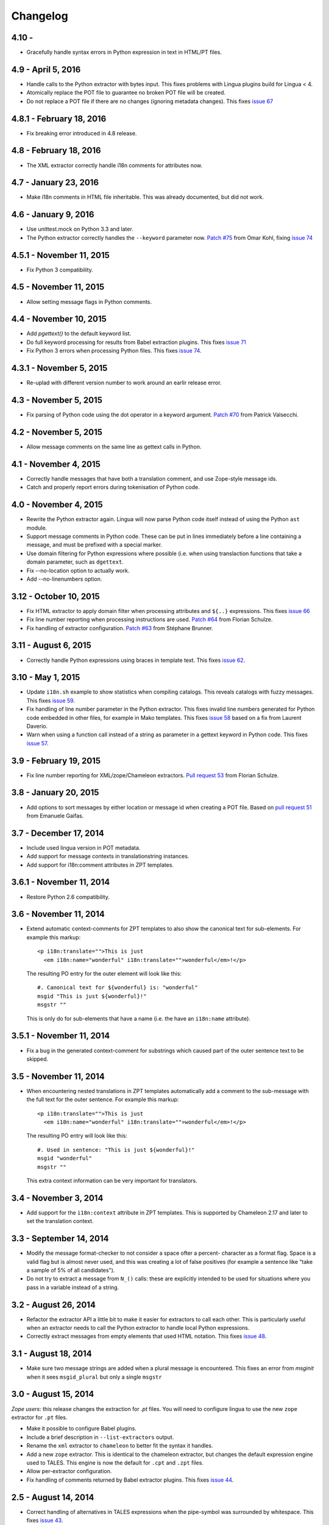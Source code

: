 Changelog
=========

4.10 -
-------------------

- Gracefully handle syntax errors in Python expression in text in HTML/PT files.


4.9 - April 5, 2016
-------------------

- Handle calls to the Python extractor with bytes input. This fixes problems with
  Lingua plugins build for Lingua < 4.

- Atomically replace the POT file to guarantee no broken POT file will be created.

- Do not replace a POT file if there are no changes (ignoring metadata
  changes). This fixes `issue 67
  <https://github.com/wichert/lingua/issues/67>`_


4.8.1 - February 18, 2016
-------------------------

- Fix breaking error introduced in 4.8 release.


4.8 - February 18, 2016
-----------------------

- The XML extractor correctly handle i18n comments for attributes now.


4.7 - January 23, 2016
----------------------

- Make i18n comments in HTML file inheritable. This was already documented, but
  did not work.


4.6 - January 9, 2016
---------------------

- Use unittest.mock on Python 3.3 and later.

- The Python extractor correctly handles the ``--keyword`` parameter now.
  `Patch #75 <https://github.com/wichert/lingua/pull/75>`_ from
  Omar Kohl, fixing `issue 74 <https://github.com/wichert/lingua/issues/74>`_


4.5.1 - November 11, 2015
-------------------------

- Fix Python 3 compatibility.


4.5 - November 11, 2015
-----------------------

- Allow setting message flags in Python comments.


4.4 - November 10, 2015
-----------------------

- Add `pgettext()` to the default keyword list.

- Do full keyword processing for results from Babel extraction plugins.
  This fixes `issue 71 <https://github.com/wichert/lingua/issues/71>`_

- Fix Python 3 errors when processing Python files. This fixes `issue 74
  <https://github.com/wichert/lingua/issues/74>`_.


4.3.1 - November 5, 2015
------------------------

- Re-uplad with different version number to work around an earlir release error.

4.3 - November 5, 2015
----------------------

- Fix parsing of Python code using the dot operator in a keyword argument.
  `Patch #70 <https://github.com/wichert/lingua/pull/70>`_ from
  Patrick Valsecchi.


4.2 - November 5, 2015
----------------------

- Allow message comments on the same line as gettext calls in Python.


4.1 - November 4, 2015
----------------------

- Correctly handle messages that have both a translation comment, and use Zope-style
  message ids.

- Catch and properly report errors during tokenisation of Python code.


4.0 - November 4, 2015
----------------------

- Rewrite the Python extractor again. Lingua will now parse Python code itself
  instead of using the Python ``ast`` module.

- Support message comments in Python code. These can be put in lines immediately
  before a line containing a message, and must be prefixed with a special marker.

- Use domain filtering for Python expressions where possible (i.e. when using
  translaction functions that take a domain parameter, such as ``dgettext``.

- Fix --no-location option to actually work.

- Add --no-linenumbers option.


3.12 - October 10, 2015
-----------------------

- Fix HTML extractor to apply domain filter when processing attributes and
  ``${..}`` expressions. This fixes `issue 66
  <https://github.com/wichert/lingua/issues/66>`_

- Fix line number reporting when processing instructions are used.
  `Patch #64 <https://github.com/wichert/lingua/pull/64>`_ from
  Florian Schulze.

- Fix handling of extractor configuration.
  `Patch #63 <https://github.com/wichert/lingua/pull/63>`_ from
  Stéphane Brunner.


3.11 - August 6, 2015
---------------------

- Correctly handle Python expressions using braces in template text. This fixes
  `issue 62 <https://github.com/wichert/lingua/issues/62>`_.


3.10 - May 1, 2015
------------------

- Update ``i18n.sh`` example to show statistics when compiling catalogs. This
  reveals catalogs with fuzzy messages. This fixes `issue 59
  <https://github.com/wichert/lingua/issues/59>`_.

- Fix handling of line number parameter in the Python extractor. This fixes
  invalid line numbers generated for Python code embedded in other files,
  for example in Mako templates. This fixes `issue 58
  <https://github.com/wichert/lingua/issues/58>`_ based on a fix from
  Laurent Daverio.

- Warn when using a function call instead of a string as parameter in a
  gettext keyword in Python code. This fixes `issue 57
  <https://github.com/wichert/lingua/issues/57>`_.


3.9 - February 19, 2015
-----------------------

- Fix line number reporting for XML/zope/Chameleon extractors.
  `Pull request 53 <https://github.com/wichert/lingua/pull/53>`_
  from Florian Schulze.


3.8 - January 20, 2015
----------------------

- Add options to sort messages by either location or message id when creating a
  POT file. Based on `pull request 51 <https://github.com/wichert/lingua/pull/51>`_
  from Emanuele Gaifas.


3.7 - December 17, 2014
-----------------------

- Include used lingua version in POT metadata.

- Add support for message contexts in translationstring instances.

- Add support for i18n:comment attributes in ZPT templates.


3.6.1 - November 11, 2014
-------------------------

- Restore Python 2.6 compatibility.


3.6 - November 11, 2014
-----------------------

- Extend automatic context-comments for ZPT templates to also show the
  canonical text for sub-elements.  For example this markup::

     <p i18n:translate="">This is just
       <em i18n:name="wonderful" i18n:translate="">wonderful</em>!</p>

  The resulting PO entry for the outer element will look like this::

    #. Canonical text for ${wonderful} is: "wonderful"
    msgid "This is just ${wonderful}!"
    msgstr ""

  This is only do for sub-elements that have a name (i.e. the have an
  ``i18n:name`` attribute).


3.5.1 - November 11, 2014
-------------------------

- Fix a bug in the generated context-comment for substrings which
  caused part of the outer sentence text to be skipped.

3.5 - November 11, 2014
-----------------------

- When encountering nested translations in ZPT templates automatically add a
  comment to the sub-message with the full text for the outer sentence. For
  example this markup::

     <p i18n:translate="">This is just
       <em i18n:name="wonderful" i18n:translate="">wonderful</em>!</p>

  The resulting PO entry will look like this::

    #. Used in sentence: "This is just ${wonderful}!"
    msgid "wonderful"
    msgstr ""

  This extra context information can be very important for translators.


3.4 - November 3, 2014
----------------------

- Add support for the ``i18n:context`` attribute in ZPT templates. This is
  supported by Chameleon 2.17 and later to set the translation context.


3.3 - September 14, 2014
------------------------

- Modify the message format-checker to not consider a space ofter a percent-
  character as a format flag. Space is a valid flag but is almost never used,
  and this was creating a lot of false positives (for example a sentence like
  "take a sample of 5% of all candidates").

- Do not try to extract a message from ``N_()`` calls: these are explicitly
  intended to be used for situations where you pass in a variable instead of
  a string.


3.2 - August 26, 2014
---------------------

- Refactor the extractor API a little bit to make it easier for extractors
  to call each other. This is particularly useful when an extractor needs to
  call the Python extractor to handle local Python expressions.

- Correctly extract messages from empty elements that used HTML notation. This
  fixes `issue 48 <https://github.com/wichert/lingua/issues/48>`_.


3.1 - August 18, 2014
---------------------

- Make sure two message strings are added when a plural message is encountered.
  This fixes an error from `msginit` when it sees ``msgid_plural`` but only a
  single ``msgstr``


3.0 - August 15, 2014
---------------------

*Zope users*: this release changes the extraction for `.pt` files. You will
need to configure lingua to use the new ``zope`` extractor for ``.pt`` files.

- Make it possible to configure Babel plugins.

- Include a brief description in ``--list-extractors`` output.

- Rename the ``xml`` extractor to ``chameleon`` to better fit the syntax it
  handles.

- Add a new ``zope`` extractor. This is identical to the chameleon extractor,
  but changes the default expression engine used to TALES. This engine is now
  the default for ``.cpt`` and ``.zpt`` files.

- Allow per-extractor configuration.

- Fix handling of comments returned by Babel extractor plugins. This fixes
  `issue 44 <https://github.com/wichert/lingua/issues/44>`_.


2.5 - August 14, 2014
---------------------

- Correct handling of alternatives in TALES expressions when the pipe-symbol
  was surrounded by whitespace. This fixes
  `issue 43 <https://github.com/wichert/lingua/issues/43>`_.

- Extractors can now be hooked up from outside via entry points.

- Introduce ``lingua.extractors.Extractor`` object and use it as base for
  all extractors.

- Check for global ``.config/lingua`` config file in user's home directory if
  no explicit config file defined.

- Fix error message when detecting a syntax error in scanned Python code. Patch
  from tisdall (`pull request 42
  <https://github.com/wichert/lingua/pull/42>`_).

- Use a single wheel distrbution for Python 2 and Python 3.


2.4 - July 23, 2014
-------------------

- Correctly handle multiple alternatives in ZPT expressions. This fixes
  `issue 39 <https://github.com/wichert/lingua/issues/39>`_.

- Do not add ``c-format`` flag for messages without an percent-character.

- Fix timezone format at pot creation (remove colon).


2.3 - June 13, 2014
-------------------

- Fix incorrect invocation of legacy Babel extraction plugins. This fixes
  `issue 28 <https://github.com/wichert/lingua/issues/28>`_.

- TAL template handling fixes:

  - Correctly handle ``structure:`` prefixes in TAL expressions. Patch from
    Ingmar Steen
    (`pull request 32 <https://github.com/wichert/lingua/pull/32>`_).

  - Fix handling of multi-line ``tal:content``, ``tal:define`` and ``tal:replace``
    statements. Patch from Ingmar Steen
    (pull requests
    `35 <https://github.com/wichert/lingua/pull/35>`_ and
    `36 <https://github.com/wichert/lingua/pull/36>`_).

  - Fix handling of ``tal:repeat`` statements with multiple assignments. Patch
    from Ingmar Steen
    (`pull request 37 <https://github.com/wichert/lingua/pull/37>`_).


2.2 - June 10, 2014
-------------------

- Remove seconds from POT timestamps. No other tool includes seconds, and this
  appearently breaks Babel.

- Fix Python 2.6 compatibility. Patch from Hugo Branquinho
  (`pull request 25 <https://github.com/wichert/lingua/pull/25>`_).

- Fix installation problems on Python 3. Patch from William Wu
  (`pull request 27 <https://github.com/wichert/lingua/pull/27>`_).

- Handle TALES expression engine selection. This fixes
  `issue 30 <https://github.com/wichert/lingua/issues/30>`_.

- Handle Python expressions using curly braces in HTML templates. This fixes
  `issue 29 <https://github.com/wichert/lingua/issues/29>`_.


2.1 - April 8, 2014
-------------------

- Do not break when encountering HTML entities in Python expressions in XML
  templates.

- Show the correct linenumber in error messages for syntax errors in Python
  expressions occurring in XML templates.

- Fix bug in parsing of ``tal:repeat`` and ``tal:define`` attributes in the
  XML parser.

- Tweak ReST-usage in changelog so the package documentation renders correctly
  on PyPI.


2.0 - April 8, 2014
-------------------

- Lingua is now fully Python 3 compatible.

- Add a new ``pot-create`` command to extract translateable texts. This is
  (almost) a drop-in replacement for GNU gettext's ``xgettext`` command and
  replaces the use of Babel's extraction tools. For backwards compatibility
  this tool can use existing Babel extraction plugins.

- Define a new extraction plugin API which enables several improvements to
  be made:

  - You can now select which domain to extract from files. This is currently
    only supported by the XML and ZCML extractors.
  - Format strings checks are now handled by the extraction plugin instead of
    applied globally. This prevents false positives.
  - Message contexts are fully supported.

- Format string detection has been improved: both C and Python format strings
  are now handled correctly.

- The XML/HTML extractor has been rewritten to use HTML parser from Chameleon_.
  This allows lingua to handle HTML files that are not valid XML.

- Whitespace handling in XML extractor has been improved..

- The po-xls conversion tools have been moved to a new `po-xls
  <https://github.com/wichert/po-xls>`_ package.


1.6 - December 9, 2013
----------------------

- Add support for ngettext and pluralize() for correctly generating plurals in
  pot files.


1.5 - April 1, 2013
-------------------

- Do not silently ignore XML parsing errors. Instead print an error message
  and abort.


1.4 - February 11, 2013
-----------------------

- Po->XLS convertor accidentily included obsolete messages.


1.3 - January 28, 2012
----------------------

- XLS->Po conversion failed for the first language if no comment or
  reference columns were generated. Reported by Rocky Feng.

- Properly support Windows in the xls-po convertors: Windows does not
  support atomic file renames, so revert to shutils.rename on that
  platform. Reported by Rocky Feng.


1.2 - January 13, 2012
----------------------

- Extend XML extractor to check python expressions in templates. This
  fixes `issue 7 <https://github.com/wichert/lingua/pull/7>`_. Thanks to
  Nuno Teixeira for the patch.


1.1 - November 16, 2011
-----------------------

- Set 'i18n' attribute as default prefix where there was no prefix found.
  This fixes issues `5 <https://github.com/wichert/lingua/issues/5>`_ and
  `6 <https://github.com/wichert/lingua/issues/5>`_. Thanks to
  Mathieu Le Marec - Pasquet for the patch.


1.0 - September 8, 2011
-----------------------

- Update XML extractor to ignore elements which only contain a Chameleon
  expression (``${....}``). These can happen to give the template engine
  a hint that it should try to translate the result of an expression. This
  fixes `issue 2 <https://github.com/wichert/lingua/issues/2>`_.

* Update XML extractor to not abort when encountering undeclared
  namespaces. This fixes `issue 3
  <https://github.com/wichert/lingua/issues/3>`_.

* Fix Python extractor to handle strings split over multiple lines
  correctly.


1.0b4 - July 20, 2011
---------------------

* Fix po-to-xls when including multiple languages in a single xls file.


1.0b3 - July 18, 2011
---------------------

* Paper brown bag: remove debug leftover which broke po-to-xls.


1.0b2 - July 18, 2011
---------------------

* Update PO-XLS convertors to allow selection of comments to include in
  the xls files.

* Correct XML extractor to strip leading and trailing white. This fixes
  `issue 1 <https://github.com/wichert/lingua/issues/1>`_.

* Add a very minimal polint tool to perform sanity checks in PO files.

* Update trove data: Python 2.4 is not supported due to lack of absolute
  import ability.


1.0b1 - May 13, 2011
--------------------

* First release.
